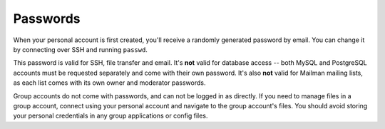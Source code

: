 Passwords
---------

When your personal account is first created, you'll receive a randomly generated password by email.  You can change it by connecting over SSH and running ``passwd``.

This password is valid for SSH, file transfer and email.  It's **not** valid for database access -- both MySQL and PostgreSQL accounts must be requested separately and come with their own password.  It's also **not** valid for Mailman mailing lists, as each list comes with its own owner and moderator passwords.

Group accounts do not come with passwords, and can not be logged in as directly.  If you need to manage files in a group account, connect using your personal account and navigate to the group account's files.  You should avoid storing your personal credentials in any group applications or config files.
